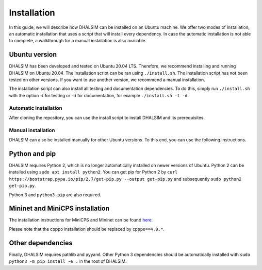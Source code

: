 Installation
============
In this guide, we will describe how DHALSIM can be installed on an Ubuntu machine. We offer two modes of installation, an automatic installation that uses a script that will install every dependency. In case the automatic installation is not able to complete, a walkthrough for a manual installation is also available.

Ubuntu version
~~~~~~~~~~~~~~~~~~~~~~~~
DHALSIM has been developed and tested on Ubuntu 20.04 LTS. Therefore, we recommend installing and running DHALSIM on Ubuntu 20.04. The installation script can be ran using ``./install.sh``. The installation script has not been tested on other versions. If you want to use another version, we recommend a manual installation.

The installation script can also install all testing and documentation dependencies. To do this, simply run ``./install.sh`` with the option `-t` for testing or `-d` for documentation, for example ``./install.sh -t -d``.

Automatic installation
----------------------
After cloning the repository, you can use the install script to install DHALSIM and its prerequisites.

.. prompt:: bash $

    git clone git@github.com:afmurillo/DHALSIM.git
    cd dhalsim
    sudo chmod +x install.sh
    ./install.sh

Manual installation
-------------------
DHALSIM can also be installed manually for other Ubuntu versions. To this end, you can use the following instructions.

Python and pip
~~~~~~~~~~~~~~~~~~~~~~~~
DHALSIM requires Python 2, which is no longer automatically installed on newer versions of Ubuntu. Python 2 can be installed using ``sudo apt install python2``. You can get pip for Python 2 by ``curl https://bootstrap.pypa.io/pip/2.7/get-pip.py --output get-pip.py`` and subsequently ``sudo python2 get-pip.py``.

Python 3 and ``python3-pip`` are also required.

Mininet and MiniCPS installation
~~~~~~~~~~~~~~~~~~~~~~~~~~~~~~~~
The installation instructions for MiniCPS and Mininet can be found `here
<https://github.com/scy-phy/minicps/blob/master/docs/userguide.rst>`_.

Please note that the cpppo installation should be replaced by ``cpppo==4.0.*``.

Other dependencies
~~~~~~~~~~~~~~~~~~~~~~
Finally, DHALSIM requires pathlib and pyyaml. Other Python 3 dependencies should be automatically installed with ``sudo python3 -m pip install -e .`` in the root of DHALSIM.
